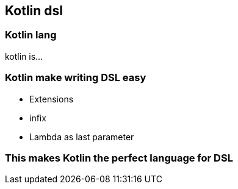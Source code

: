== Kotlin dsl

=== Kotlin lang

kotlin is...

=== Kotlin make writing DSL easy

* Extensions
* infix
* Lambda as last parameter

=== This makes Kotlin the perfect language for DSL